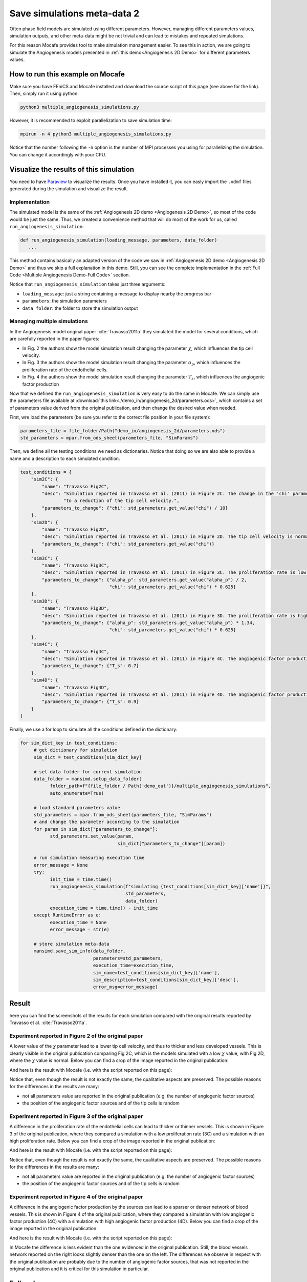 
.. DO NOT EDIT.
.. THIS FILE WAS AUTOMATICALLY GENERATED BY SPHINX-GALLERY.
.. TO MAKE CHANGES, EDIT THE SOURCE PYTHON FILE:
.. "demo_doc/multiple_angiogenesis_simulations.py"
.. LINE NUMBERS ARE GIVEN BELOW.

.. only:: html

    .. note::
        :class: sphx-glr-download-link-note

        Click :ref:`here <sphx_glr_download_demo_doc_multiple_angiogenesis_simulations.py>`
        to download the full example code

.. rst-class:: sphx-glr-example-title

.. _sphx_glr_demo_doc_multiple_angiogenesis_simulations.py:


.. _Multiple Angio Demo:

Save simulations meta-data 2
=============================
Often phase field models are simulated using different parameters. However, managing different parameters values,
simulation outputs, and other meta-data might be not trivial and can lead to mistakes and repeated simulations.

For this reason Mocafe provides tool to make simulation management easier. To see this in action, we are going
to simulate the Angiogenesis models presented in :ref:`this demo<Angiogenesis 2D Demo>` for different parameters
values.

How to run this example on Mocafe
---------------------------------
Make sure you have FEniCS and Mocafe installed and download the source script of this page (see above for the link).
Then, simply run it using python:

.. code-block:: console

    python3 multiple_angiogenesis_simulations.py

However, it is recommended to exploit parallelization to save simulation time:

.. code-block:: console

    mpirun -n 4 python3 multiple_angiogenesis_simulations.py

Notice that the number following the ``-n`` option is the number of MPI processes you using for parallelizing the
simulation. You can change it accordingly with your CPU.

Visualize the results of this simulation
----------------------------------------
You need to have `Paraview <https://www.paraview.org/>`_ to visualize the results. Once you have installed it,
you can easly import the ``.xdmf`` files generated during the simulation and visualize the result.

.. GENERATED FROM PYTHON SOURCE LINES 37-58

Implementation
^^^^^^^^^^^^^^
The simulated model is the same of the :ref:`Angiogenesis 2D demo <Angiogenesis 2D Demo>`, so most of
the code would be just the same. Thus, we created a convenience method that will do most of the work
for us, called ``run_angiogenesis_simulation``:

.. code-block:: default

   def run_angiogenesis_simulation(loading_message, parameters, data_folder)
      ...

This method contains basically an adapted version of the code we saw in
:ref:`Angiogenesis 2D demo <Angiogenesis 2D Demo>` and thus we skip a full explanation in this demo.
Still, you can see the complete implementation in the :ref:`Full Code <Multiple Angiogenesis Demo-Full Code>` section.

Notice that ``run_angiogenesis_simulation`` takes just three arguments:

* ``loading_message``: just a string containing a message to display nearby the progress bar
* ``parameters``: the simulation parameters
* ``data_folder``: the folder to store the simulation output


.. GENERATED FROM PYTHON SOURCE LINES 60-164

Managing multiple simulations
^^^^^^^^^^^^^^^^^^^^^^^^^^^^^
In the Angiogenesis model original paper :cite:`Travasso2011a` they simulated the model for several conditions, which
are carefully reported in the paper figures:

* In Fig. 2 the authors show the model simulation result changing the parameter :math:`\chi`, which influences the
  tip cell velocity.
* In Fig. 3 the authors show the model simulation result changing the parameter :math:`\alpha_p`, which influences the
  proliferation rate of the endothelial cells.
* In Fig. 4 the authors show the model simulation result changing the parameter :math:`T_s`, which influences the
  angiogenic factor production

Now that we defined the ``run_angiogenesis_simulation`` is very easy to do the same in Mocafe. We can simply use the
parameters file available at :download:`this link<./demo_in/angiogenesis_2d/parameters.ods>`, which contains a set of
parameters value derived from the original publication, and then change the desired value when needed.

First, wre load the parameters (be sure you refer to the correct file position in your file system):

.. code-block:: default

   parameters_file = file_folder/Path("demo_in/angiogenesis_2d/parameters.ods")
   std_parameters = mpar.from_ods_sheet(parameters_file, "SimParams")

Then, we define all the testing conditions we need as dictionaries. Notice that doing so we are also able to provide
a name and a description to each simulated condition.

.. code-block:: default

   test_conditions = {
       "sim2C": {
           "name": "Travasso Fig2C",
           "desc": "Simulation reported in Travasso et al. (2011) in Figure 2C. The change in the 'chi' parameter leads "
                   "to a reduction of the tip cell velocity.",
           "parameters_to_change": {"chi": std_parameters.get_value("chi") / 10}
       },
       "sim2D": {
           "name": "Travasso Fig2D",
           "desc": "Simulation reported in Travasso et al. (2011) in Figure 2D. The tip cell velocity is normal.",
           "parameters_to_change": {"chi": std_parameters.get_value("chi")}
       },
       "sim3C": {
           "name": "Travasso Fig3C",
           "desc": "Simulation reported in Travasso et al. (2011) in Figure 3C. The proliferation rate is low.",
           "parameters_to_change": {"alpha_p": std_parameters.get_value("alpha_p") / 2,
                                    "chi": std_parameters.get_value("chi") * 0.625}
       },
       "sim3D": {
           "name": "Travasso Fig3D",
           "desc": "Simulation reported in Travasso et al. (2011) in Figure 3D. The proliferation rate is high.",
           "parameters_to_change": {"alpha_p": std_parameters.get_value("alpha_p") * 1.34,
                                    "chi": std_parameters.get_value("chi") * 0.625}
       },
       "sim4C": {
           "name": "Travasso Fig4C",
           "desc": "Simulation reported in Travasso et al. (2011) in Figure 4C. The angiogenic factor production is low",
           "parameters_to_change": {"T_s": 0.7}
       },
       "sim4D": {
           "name": "Travasso Fig4D",
           "desc": "Simulation reported in Travasso et al. (2011) in Figure 4D. The angiogenic factor production is high.",
           "parameters_to_change": {"T_s": 0.9}
       }
   }

Finally, we use a for loop to simulate all the conditions defined in the dictionary:

.. code-block:: default

   for sim_dict_key in test_conditions:
        # get dictionary for simulation
        sim_dict = test_conditions[sim_dict_key]

        # set data folder for current simulation
        data_folder = mansimd.setup_data_folder(
              folder_path=f"{file_folder / Path('demo_out')}/multiple_angiogenesis_simulations",
              auto_enumerate=True)

        # load standard parameters value
        std_parameters = mpar.from_ods_sheet(parameters_file, "SimParams")
        # and change the parameter according to the simulation
        for param in sim_dict["parameters_to_change"]:
              std_parameters.set_value(param,
                                       sim_dict["parameters_to_change"][param])

        # run simulation measuring execution time
        error_message = None
        try:
              init_time = time.time()
              run_angiogenesis_simulation(f"simulating {test_conditions[sim_dict_key]['name']}",
                                          std_parameters,
                                          data_folder)
              execution_time = time.time() - init_time
        except RuntimeError as e:
              execution_time = None
              error_message = str(e)

        # store simulation meta-data
        mansimd.save_sim_info(data_folder,
                              parameters=std_parameters,
                              execution_time=execution_time,
                              sim_name=test_conditions[sim_dict_key]['name'],
                              sim_description=test_conditions[sim_dict_key]['desc'],
                              error_msg=error_message)


.. GENERATED FROM PYTHON SOURCE LINES 166-232

Result
------
here you can find the screenshots of the results for each simulation compared with the original results reported
by Travasso et al. :cite:`Travasso2011a`.

Experiment reported in Figure 2 of the original paper
^^^^^^^^^^^^^^^^^^^^^^^^^^^^^^^^^^^^^^^^^^^^^^^^^^^^^^
A lower value of the :math:`\chi` parameter lead to a lower tip cell velocity, and thus to thicker and less developed
vessels. This is clearly visible in the original publication comparing Fig 2C, which is the models simulated with a
low :math:`\chi` value, with Fig 2D, where the :math:`\chi` value is normal. Below you can find a crop of the image
reported in the original publication:

.. image:: ./images/multiple_angiogenesis_simulations/TravassoFig2_original.png
  :width: 600

And here is the result with Mocafe (i.e. with the script reported on this page):

.. image:: ./images/multiple_angiogenesis_simulations/TravassoFig2.png
  :width: 600

Notice that, even though the result is not exactly the same, the qualitative aspects are preserved. The possible
reasons for the differences in the results are many:

* not all parameters value are reported in the original publication (e.g. the number of angiogenic factor sources)
* the position of the angiogenic factor sources and of the tip cells is random

Experiment reported in Figure 3 of the original paper
^^^^^^^^^^^^^^^^^^^^^^^^^^^^^^^^^^^^^^^^^^^^^^^^^^^^^^
A difference in the proliferation rate of the endothelial cells can lead to thicker or thinner vessels. This is shown
in Figure 3 of the original publication, where they compared a simulation with a low proliferation rate (3C) and
a simulation with an high proliferation rate. Below you can find a crop of the image reported in
the original publication:

.. image:: ./images/multiple_angiogenesis_simulations/TravassoFig3_original.png
   :width: 600

And here is the result with Mocafe (i.e. with the script reported on this page):

.. image:: ./images/multiple_angiogenesis_simulations/TravassoFig3.png
  :width: 600

Notice that, even though the result is not exactly the same, the qualitative aspects are preserved. The possible
reasons for the differences in the results are many:

* not all parameters value are reported in the original publication (e.g. the number of angiogenic factor sources)
* the position of the angiogenic factor sources and of the tip cells is random

Experiment reported in Figure 4 of the original paper
^^^^^^^^^^^^^^^^^^^^^^^^^^^^^^^^^^^^^^^^^^^^^^^^^^^^^^
A difference in the angiogenic factor production by the sources can lead to a sparser or denser network of
blood vessels. This is shown in Figure 4 of the original publication, where they compared a simulation with low
angiogenic factor production (4C) with a simulation with high angiogenic factor production (4D).
Below you can find a crop of the image reported in the original publication:

.. image:: ./images/multiple_angiogenesis_simulations/TravassoFig4_original.png
   :width: 600

And here is the result with Mocafe (i.e. with the script reported on this page):

.. image:: ./images/multiple_angiogenesis_simulations/TravassoFig4.png
  :width: 600

In Mocafe the difference is less evident than the one evidenced in the original publication. Still, the blood
vessels network reported on the right looks slightly denser than the one on the left. The differences we observe
in respect with the original publication are probably due to the number of angiogenic factor sources, that was not
reported in the original publication and it is critical for this simulation in particular.

.. GENERATED FROM PYTHON SOURCE LINES 234-238

.. _Multiple Angiogenesis Demo-Full Code:

Full code
---------

.. GENERATED FROM PYTHON SOURCE LINES 239-460

.. code-block:: default

    import fenics
    import mshr
    import time
    from tqdm import tqdm
    from pathlib import Path
    import mocafe.fenut.fenut as fu
    import mocafe.fenut.mansimdata as mansimd
    from mocafe.angie import af_sourcing, tipcells
    from mocafe.angie.forms import angiogenesis_form, angiogenic_factor_form
    import mocafe.fenut.parameters as mpar

    # setup MPI
    comm = fenics.MPI.comm_world
    rank = comm.Get_rank()
    # only process 0 logs
    fenics.parameters["std_out_all_processes"] = False
    # set log level ERROR
    fenics.set_log_level(fenics.LogLevel.ERROR)

    # get current folder
    file_folder = Path(__file__).parent.resolve()

    # define convenience method
    def run_angiogenesis_simulation(loading_message, parameters, data_folder):
        # define xdmf files
        file_names = ["c", "af", "tipcells"]
        file_c, file_af, tipcells_xdmf = fu.setup_xdmf_files(file_names, data_folder)

        # setup mesh
        Lx = parameters.get_value("Lx")
        Ly = parameters.get_value("Ly")
        nx = int(parameters.get_value("nx"))
        ny = int(parameters.get_value("ny"))
        mesh = fenics.RectangleMesh(fenics.Point(0., 0.),
                                    fenics.Point(Lx, Ly),
                                    nx,
                                    ny)


        # define function space for c and af
        function_space = fu.get_mixed_function_space(mesh, 3, "CG", 1)
        # define function space for grad_T
        grad_af_function_space = fenics.VectorFunctionSpace(mesh, "CG", 1)


        initial_vessel_width = parameters.get_value("initial_vessel_width")

        c_0_exp = fenics.Expression("(x[0] < i_v_w) ? 1 : -1",
                                    degree=2,
                                    i_v_w=initial_vessel_width)
        c_0 = fenics.interpolate(c_0_exp, function_space.sub(0).collapse())

        mu_0 = fenics.interpolate(fenics.Constant(0.), function_space.sub(0).collapse())

        n_sources = int(parameters.get_value("n_sources"))

        random_sources_domain = mshr.Rectangle(fenics.Point(initial_vessel_width + parameters.get_value("d"), 0),
                                               fenics.Point(Lx, Ly))

        sources_map = af_sourcing.RandomSourceMap(mesh,
                                                  n_sources,
                                                  parameters,
                                                  where=random_sources_domain)

        sources_manager = af_sourcing.SourcesManager(sources_map, mesh, parameters)

        af_0 = fenics.interpolate(fenics.Constant(0.), function_space.sub(0).collapse())

        sources_manager.apply_sources(af_0)

        file_af.write(af_0, 0)
        file_c.write(c_0, 0)


        v1, v2, v3 = fenics.TestFunctions(function_space)

        u = fenics.Function(function_space)
        af, c, mu = fenics.split(u)

        grad_af = fenics.Function(grad_af_function_space)
        tipcells_field = fenics.Function(function_space.sub(0).collapse())

        grad_af.assign(  # assign to grad_af
            fenics.project(fenics.grad(af_0), grad_af_function_space)  # the projection on the fun space of grad(af_0)
        )

        form_af = angiogenic_factor_form(af, af_0, c, v1, parameters)

        form_ang = angiogenesis_form(c, c_0, mu, mu_0, v2, v3, af, parameters)

        weak_form = form_af + form_ang

        tip_cell_manager = tipcells.TipCellManager(mesh,
                                                   parameters)

        jacobian = fenics.derivative(weak_form, u)

        t = 0.
        n_steps = int(parameters.get_value("n_steps"))
        if rank == 0:
            pbar = tqdm(total=n_steps, ncols=100, position=1, desc="angiogenesis_2d")
            pbar.set_description(loading_message)
        else:
            pbar = None

        for step in range(1, n_steps + 1):
            # update time
            t += parameters.get_value("dt")

            # turn off near sources
            sources_manager.remove_sources_near_vessels(c_0)

            # activate tip cell
            tip_cell_manager.activate_tip_cell(c_0, af_0, grad_af, step)

            # revert tip cells
            tip_cell_manager.revert_tip_cells(af_0, grad_af)

            # move tip cells
            tip_cell_manager.move_tip_cells(c_0, af_0, grad_af)

            # get tip cells field
            tipcells_field.assign(tip_cell_manager.get_latest_tip_cell_function())

            # update fields
            fenics.solve(weak_form == 0, u, J=jacobian)

            # assign u to the initial conditions functions
            fenics.assign([af_0, c_0, mu_0], u)

            # update source field
            sources_manager.apply_sources(af_0)

            # compute grad_T
            grad_af.assign(fenics.project(fenics.grad(af_0), grad_af_function_space))

            # save data
            file_af.write(af_0, t)
            file_c.write(c_0, t)
            tipcells_xdmf.write(tipcells_field, t)

            if rank == 0:
                pbar.update(1)

    # load parameters
    parameters_file = file_folder/Path("demo_in/angiogenesis_2d/parameters.ods")
    std_parameters = mpar.from_ods_sheet(parameters_file, "SimParams")

    # define test conditions as dict
    test_conditions = {
        "sim2C": {
            "name": "Travasso Fig2C",
            "desc": "Simulation reported in Travasso et al. (2011) in Figure 2C. The change in the 'chi' parameter leads "
                    "to a reduction of the tip cell velocity.",
            "parameters_to_change": {"chi": std_parameters.get_value("chi") / 10}
        },
        "sim2D": {
            "name": "Travasso Fig2D",
            "desc": "Simulation reported in Travasso et al. (2011) in Figure 2D. The tip cell velocity is normal.",
            "parameters_to_change": {"chi": std_parameters.get_value("chi")}
        },
        "sim3C": {
            "name": "Travasso Fig3C",
            "desc": "Simulation reported in Travasso et al. (2011) in Figure 3C. The proliferation rate is low.",
            "parameters_to_change": {"alpha_p": std_parameters.get_value("alpha_p") / 2,
                                     "chi": std_parameters.get_value("chi") * 0.625}
        },
        "sim3D": {
            "name": "Travasso Fig3D",
            "desc": "Simulation reported in Travasso et al. (2011) in Figure 3D. The proliferation rate is high.",
            "parameters_to_change": {"alpha_p": std_parameters.get_value("alpha_p") * 1.34,
                                     "chi": std_parameters.get_value("chi") * 0.625}
        },
        "sim4C": {
            "name": "Travasso Fig4C",
            "desc": "Simulation reported in Travasso et al. (2011) in Figure 4C. The angiogenic factor production is low",
            "parameters_to_change": {"T_s": 0.7}
        },
        "sim4D": {
            "name": "Travasso Fig4D",
            "desc": "Simulation reported in Travasso et al. (2011) in Figure 4D. The angiogenic factor production is high.",
            "parameters_to_change": {"T_s": 0.9}
        }
    }

    # run multiple simulations
    for sim_dict_key in test_conditions:
        # get dictionary for simulation
        sim_dict = test_conditions[sim_dict_key]

        # set data folder for current simulation
        data_folder = mansimd.setup_data_folder(
            folder_path=f"{file_folder / Path('demo_out')}/multiple_angiogenesis_simulations",
            auto_enumerate=True)

        # load standard parameters value
        std_parameters = mpar.from_ods_sheet(parameters_file, "SimParams")
        # and change the parameter according to the simulation
        for param in sim_dict["parameters_to_change"]:
            std_parameters.set_value(param,
                                     sim_dict["parameters_to_change"][param])

        # run simulation measuring execution time
        error_message = None
        try:
            init_time = time.time()
            run_angiogenesis_simulation(f"simulating {test_conditions[sim_dict_key]['name']}",
                                        std_parameters,
                                        data_folder)
            execution_time = time.time() - init_time
        except RuntimeError as e:
            execution_time = None
            error_message = str(e)

        # store simulation meta-data
        mansimd.save_sim_info(data_folder,
                              parameters=std_parameters,
                              execution_time=execution_time,
                              sim_name=test_conditions[sim_dict_key]['name'],
                              sim_description=test_conditions[sim_dict_key]['desc'],
                              error_msg=error_message)


.. rst-class:: sphx-glr-timing

   **Total running time of the script:** ( 0 minutes  0.000 seconds)


.. _sphx_glr_download_demo_doc_multiple_angiogenesis_simulations.py:


.. only :: html

 .. container:: sphx-glr-footer
    :class: sphx-glr-footer-example



  .. container:: sphx-glr-download sphx-glr-download-python

     :download:`Download Python source code: multiple_angiogenesis_simulations.py <multiple_angiogenesis_simulations.py>`



  .. container:: sphx-glr-download sphx-glr-download-jupyter

     :download:`Download Jupyter notebook: multiple_angiogenesis_simulations.ipynb <multiple_angiogenesis_simulations.ipynb>`


.. only:: html

 .. rst-class:: sphx-glr-signature

    `Gallery generated by Sphinx-Gallery <https://sphinx-gallery.github.io>`_
